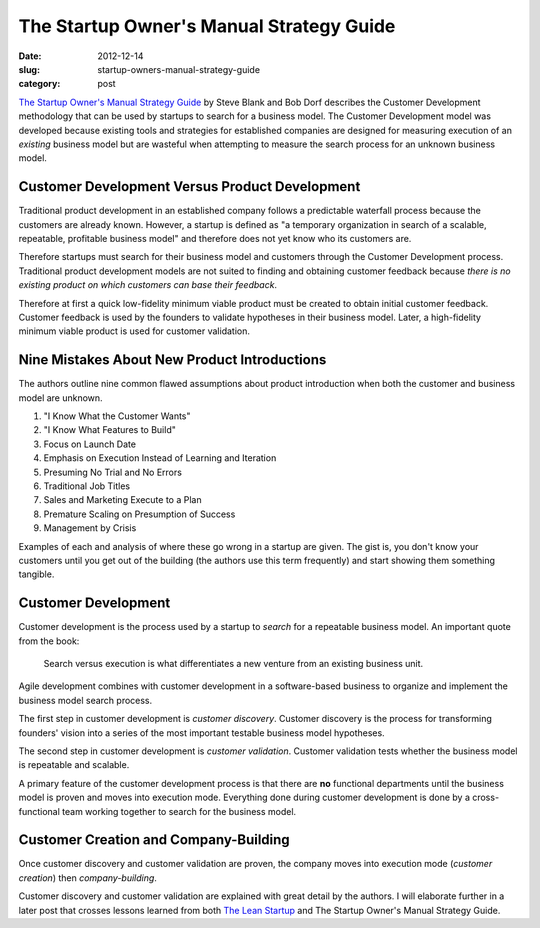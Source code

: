 The Startup Owner's Manual Strategy Guide 
=========================================

:date: 2012-12-14
:slug: startup-owners-manual-strategy-guide
:category: post

`The Startup Owner's Manual Strategy Guide <http://www.amazon.com/gp/product/B009UMTMKS/ref=as_li_ss_tl?ie=UTF8&camp=1789&creative=390957&creativeASIN=B009UMTMKS&linkCode=as2&tag=minimneeds-20>`_ 
by Steve Blank and Bob Dorf describes the Customer Development methodology 
that can be used by startups to search for a business model. The 
Customer Development model was developed because existing tools and 
strategies for established companies are designed for measuring 
execution of an *existing* business model but are wasteful when 
attempting to measure the search process for an unknown business model.


Customer Development Versus Product Development
-----------------------------------------------
Traditional product development in an established company follows a 
predictable waterfall process because the customers are already known. 
However, a startup is defined as "a temporary organization in search of a 
scalable, repeatable, profitable business model" and therefore does not 
yet know who its customers are. 

Therefore startups must search for their business model and customers 
through the Customer Development process. Traditional product development 
models are not suited to finding and obtaining customer feedback because 
*there is no existing product on which customers can base their feedback*.

Therefore at first a quick low-fidelity minimum viable product must be
created to obtain initial customer feedback. Customer feedback is used
by the founders to validate hypotheses in their business model. Later, 
a high-fidelity minimum viable product is used for customer validation.


Nine Mistakes About New Product Introductions
---------------------------------------------
The authors outline nine common flawed assumptions about product introduction
when both the customer and business model are unknown.

1. "I Know What the Customer Wants"

2. "I Know What Features to Build"

3. Focus on Launch Date

4. Emphasis on Execution Instead of Learning and Iteration

5. Presuming No Trial and No Errors

6. Traditional Job Titles

7. Sales and Marketing Execute to a Plan

8. Premature Scaling on Presumption of Success

9. Management by Crisis

Examples of each and analysis of where these go wrong in a startup are
given. The gist is, you don't know your customers until you get out of the
building (the authors use this term frequently) and start showing them
something tangible.


Customer Development
--------------------
Customer development is the process used by a startup to *search* for a
repeatable business model. An important quote from the book:

  Search versus execution is what differentiates a new venture from an
  existing business unit.

Agile development combines with customer development in a software-based
business to organize and implement the business model search process.

The first step in customer development is *customer discovery*. Customer 
discovery is the process for transforming founders' vision into
a series of the most important testable business model hypotheses.

The second step in customer development is *customer validation*. Customer
validation tests whether the business model is repeatable and scalable.

A primary feature of the customer development process is that there are
**no** functional departments until the business model is proven and moves
into execution mode. Everything done during customer development is done
by a cross-functional team working together to search for the business model.

Customer Creation and Company-Building
--------------------------------------
Once customer discovery and customer validation are proven, the company
moves into execution mode (*customer creation*) then *company-building*.

Customer discovery and customer validation are explained with great
detail by the authors. I will elaborate further in a later post that
crosses lessons learned from both  
`The Lean Startup <../lean-startup-notes.html>`_ and The Startup Owner's 
Manual Strategy Guide.

